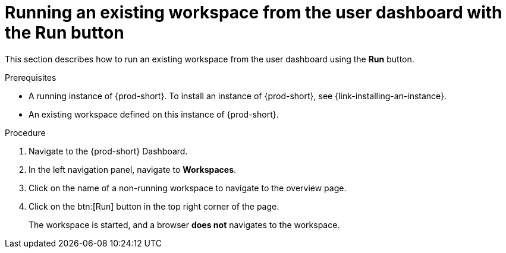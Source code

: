 // Module included in the following assemblies:
//
// running-an-existing-workspace-from-the-user-dashboard

[id="running-an-existing-workspace-from-the-user-dashboard-with-the-run-button_{context}"]
= Running an existing workspace from the user dashboard with the Run button

This section describes how to run an existing workspace from the user dashboard using the *Run* button.

.Prerequisites

* A running instance of {prod-short}. To install an instance of {prod-short}, see {link-installing-an-instance}.
* An existing workspace defined on this instance of {prod-short}.

.Procedure

. Navigate to the {prod-short} Dashboard.

. In the left navigation panel, navigate to  *Workspaces*.

. Click on the name of a non-running workspace to navigate to the overview page.

. Click on the btn:[Run] button in the top right corner of the page.
+
The workspace is started, and a browser *does not* navigates to the workspace.
